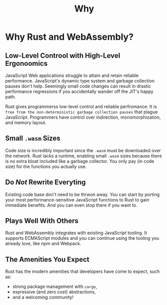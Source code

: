 #+title: Why

* Why Rust and WebAssembly?
** Low-Level Controol with High-Level Ergonoomics
JavaScript Web applications struggle to attain and retain reliable performance.
JavaScript's dynamic type system and garbage collection pauses don't help.
Seemingly small code changes can result in drastic performance regressions if you accidentally wander off the JIT's happy path.

Rust gives programmerss low-level control and reliable perfromance.
It is =free from the non-deterministic garbage collection pauses= that plague JavaScript.
Programmers have control over indirection, monomorphization, and memory layout.

** Small ~.wasm~ Sizes
Code size is incredibly important since the ~.wasm~ must be downloaded over the network.
Rust lacks a runtime, enabling small ~.wasm~ sizes because there is no extra bloat included like a garbage collector.
You only pay (in code size) for the functions you actually use.

** Do /Not/ Rewrite Everyting
Existing code base don't need to be thrwon away.
You can start by porting your most performance-sensitive JavaScript functions to Rust to gain immediate benefits.
And you can even stop there if you want to.

** Plays Well With Others
Rust and WebAssembly integrates with existing JavaScript tooling.
It supports ECMAScript modules and you can continue using the tooling you already love, like npm and Webpack.

** The Amenities You Expect
Rust has the modern amenities that developers have come to expect, such as:

- strong package management with ~cargo~,
- expressive (and zero cost) abstractions,
- and a welcoming community!

